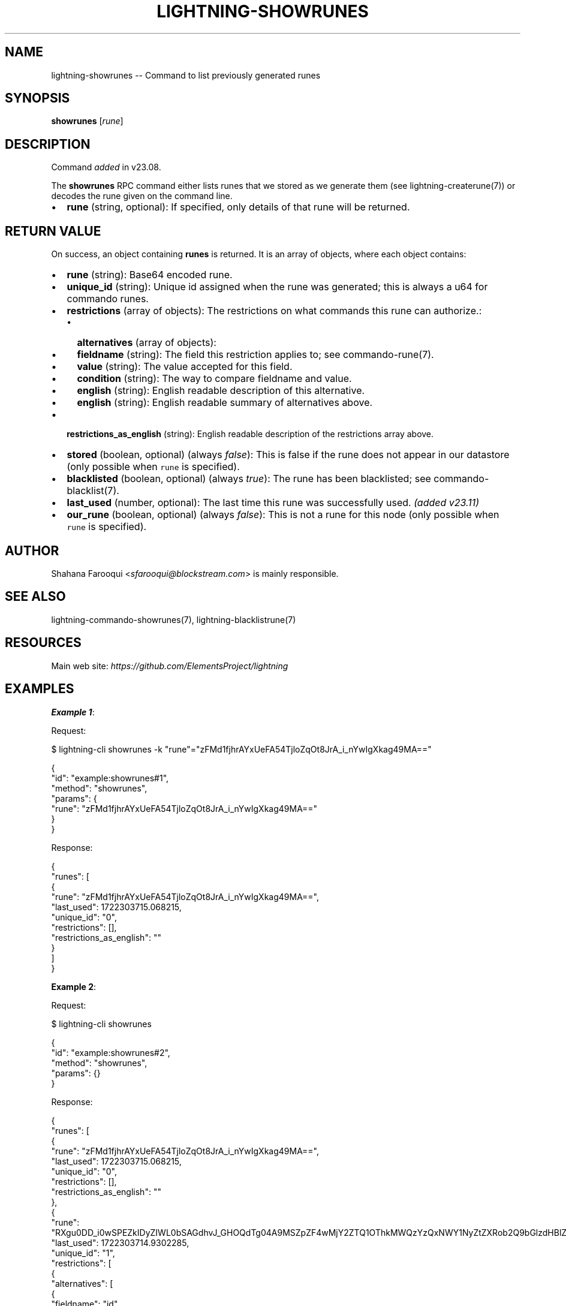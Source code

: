 .\" -*- mode: troff; coding: utf-8 -*-
.TH "LIGHTNING-SHOWRUNES" "7" "" "Core Lightning pre-v24.08" ""
.SH
NAME
.LP
lightning-showrunes -- Command to list previously generated runes
.SH
SYNOPSIS
.LP
\fBshowrunes\fR [\fIrune\fR] 
.SH
DESCRIPTION
.LP
Command \fIadded\fR in v23.08.
.PP
The \fBshowrunes\fR RPC command either lists runes that we stored as we generate them (see lightning-createrune(7)) or decodes the rune given on the command line.
.IP "\(bu" 2
\fBrune\fR (string, optional): If specified, only details of that rune will be returned.
.SH
RETURN VALUE
.LP
On success, an object containing \fBrunes\fR is returned. It is an array of objects, where each object contains:
.IP "\(bu" 2
\fBrune\fR (string): Base64 encoded rune.
.if n \
.sp -1
.if t \
.sp -0.25v
.IP "\(bu" 2
\fBunique_id\fR (string): Unique id assigned when the rune was generated; this is always a u64 for commando runes.
.if n \
.sp -1
.if t \
.sp -0.25v
.IP "\(bu" 2
\fBrestrictions\fR (array of objects): The restrictions on what commands this rune can authorize.:
.RS
.IP "\(bu" 2
\fBalternatives\fR (array of objects):
.if n \
.sp -1
.if t \
.sp -0.25v
.IP "\(bu" 2
\fBfieldname\fR (string): The field this restriction applies to; see commando-rune(7).
.if n \
.sp -1
.if t \
.sp -0.25v
.IP "\(bu" 2
\fBvalue\fR (string): The value accepted for this field.
.if n \
.sp -1
.if t \
.sp -0.25v
.IP "\(bu" 2
\fBcondition\fR (string): The way to compare fieldname and value.
.if n \
.sp -1
.if t \
.sp -0.25v
.IP "\(bu" 2
\fBenglish\fR (string): English readable description of this alternative.
.if n \
.sp -1
.if t \
.sp -0.25v
.IP "\(bu" 2
\fBenglish\fR (string): English readable summary of alternatives above.
.RE
.if n \
.sp -1
.if t \
.sp -0.25v
.IP "\(bu" 2
\fBrestrictions_as_english\fR (string): English readable description of the restrictions array above.
.if n \
.sp -1
.if t \
.sp -0.25v
.IP "\(bu" 2
\fBstored\fR (boolean, optional) (always \fIfalse\fR): This is false if the rune does not appear in our datastore (only possible when \fCrune\fR is specified).
.if n \
.sp -1
.if t \
.sp -0.25v
.IP "\(bu" 2
\fBblacklisted\fR (boolean, optional) (always \fItrue\fR): The rune has been blacklisted; see commando-blacklist(7).
.if n \
.sp -1
.if t \
.sp -0.25v
.IP "\(bu" 2
\fBlast_used\fR (number, optional): The last time this rune was successfully used. \fI(added v23.11)\fR
.if n \
.sp -1
.if t \
.sp -0.25v
.IP "\(bu" 2
\fBour_rune\fR (boolean, optional) (always \fIfalse\fR): This is not a rune for this node (only possible when \fCrune\fR is specified).
.SH
AUTHOR
.LP
Shahana Farooqui <\fIsfarooqui@blockstream.com\fR> is mainly responsible.
.SH
SEE ALSO
.LP
lightning-commando-showrunes(7), lightning-blacklistrune(7)
.SH
RESOURCES
.LP
Main web site: \fIhttps://github.com/ElementsProject/lightning\fR
.SH
EXAMPLES
.LP
\fBExample 1\fR: 
.PP
Request:
.LP
.EX
$ lightning-cli showrunes -k \(dqrune\(dq=\(dqzFMd1fjhrAYxUeFA54TjloZqOt8JrA_i_nYwIgXkag49MA==\(dq
.EE
.LP
.EX
{
  \(dqid\(dq: \(dqexample:showrunes#1\(dq,
  \(dqmethod\(dq: \(dqshowrunes\(dq,
  \(dqparams\(dq: {
    \(dqrune\(dq: \(dqzFMd1fjhrAYxUeFA54TjloZqOt8JrA_i_nYwIgXkag49MA==\(dq
  }
}
.EE
.PP
Response:
.LP
.EX
{
  \(dqrunes\(dq: [
    {
      \(dqrune\(dq: \(dqzFMd1fjhrAYxUeFA54TjloZqOt8JrA_i_nYwIgXkag49MA==\(dq,
      \(dqlast_used\(dq: 1722303715.068215,
      \(dqunique_id\(dq: \(dq0\(dq,
      \(dqrestrictions\(dq: [],
      \(dqrestrictions_as_english\(dq: \(dq\(dq
    }
  ]
}
.EE
.PP
\fBExample 2\fR: 
.PP
Request:
.LP
.EX
$ lightning-cli showrunes
.EE
.LP
.EX
{
  \(dqid\(dq: \(dqexample:showrunes#2\(dq,
  \(dqmethod\(dq: \(dqshowrunes\(dq,
  \(dqparams\(dq: {}
}
.EE
.PP
Response:
.LP
.EX
{
  \(dqrunes\(dq: [
    {
      \(dqrune\(dq: \(dqzFMd1fjhrAYxUeFA54TjloZqOt8JrA_i_nYwIgXkag49MA==\(dq,
      \(dqlast_used\(dq: 1722303715.068215,
      \(dqunique_id\(dq: \(dq0\(dq,
      \(dqrestrictions\(dq: [],
      \(dqrestrictions_as_english\(dq: \(dq\(dq
    },
    {
      \(dqrune\(dq: \(dqRXgu0DD_i0wSPEZkIDyZIWL0bSAGdhvJ_GHOQdTg04A9MSZpZF4wMjY2ZTQ1OThkMWQzYzQxNWY1NyZtZXRob2Q9bGlzdHBlZXJz\(dq,
      \(dqlast_used\(dq: 1722303714.9302285,
      \(dqunique_id\(dq: \(dq1\(dq,
      \(dqrestrictions\(dq: [
        {
          \(dqalternatives\(dq: [
            {
              \(dqfieldname\(dq: \(dqid\(dq,
              \(dqvalue\(dq: \(dq0266e4598d1d3c415f57\(dq,
              \(dqcondition\(dq: \(dq\(ha\(dq,
              \(dqenglish\(dq: \(dqid starts with 0266e4598d1d3c415f57\(dq
            }
          ],
          \(dqenglish\(dq: \(dqid starts with 0266e4598d1d3c415f57\(dq
        },
        {
          \(dqalternatives\(dq: [
            {
              \(dqfieldname\(dq: \(dqmethod\(dq,
              \(dqvalue\(dq: \(dqlistpeers\(dq,
              \(dqcondition\(dq: \(dq=\(dq,
              \(dqenglish\(dq: \(dqmethod equal to listpeers\(dq
            }
          ],
          \(dqenglish\(dq: \(dqmethod equal to listpeers\(dq
        }
      ],
      \(dqrestrictions_as_english\(dq: \(dqid starts with 0266e4598d1d3c415f57 AND method equal to listpeers\(dq
    },
    {
      \(dqrune\(dq: \(dqQUJEYMLGgiaJvMDv_MhR2hiMKIBTbq-PrL-KxcIlirQ9MiZtZXRob2Q9cGF5JnBuYW1lYW1vdW50bXNhdDwxMDAwMA==\(dq,
      \(dqlast_used\(dq: 1722303715.1267006,
      \(dqunique_id\(dq: \(dq2\(dq,
      \(dqrestrictions\(dq: [
        {
          \(dqalternatives\(dq: [
            {
              \(dqfieldname\(dq: \(dqmethod\(dq,
              \(dqvalue\(dq: \(dqpay\(dq,
              \(dqcondition\(dq: \(dq=\(dq,
              \(dqenglish\(dq: \(dqmethod equal to pay\(dq
            }
          ],
          \(dqenglish\(dq: \(dqmethod equal to pay\(dq
        },
        {
          \(dqalternatives\(dq: [
            {
              \(dqfieldname\(dq: \(dqpnameamountmsat\(dq,
              \(dqvalue\(dq: \(dq10000\(dq,
              \(dqcondition\(dq: \(dq<\(dq,
              \(dqenglish\(dq: \(dqpnameamountmsat < 10000\(dq
            }
          ],
          \(dqenglish\(dq: \(dqpnameamountmsat < 10000\(dq
        }
      ],
      \(dqrestrictions_as_english\(dq: \(dqmethod equal to pay AND pnameamountmsat < 10000\(dq
    },
    {
      \(dqrune\(dq: \(dqjEx3l0c7NMZPSDYT7xnXXvNA83z5PDNBHRQTIk1BwNw9MyZpZD0wMjY2ZTQ1OThkMWQzYzQxNWY1NzJhODQ4ODgzMGI2MGY3ZTc0NGVkOTIzNWViMGIxYmE5MzI4M2IzMTVjMDM1MTgmbWV0aG9kPWxpc3RwZWVycyZwbnVtPTEmcG5hbWVpZD0wMjY2ZTQ1OThkMWQzYzQxNWY1NzJhODQ4ODgzMGI2MGY3ZTc0NGVkOTIzNWViMGIxYmE5MzI4M2IzMTVjMDM1MTh8cGFycjA9MDI2NmU0NTk4ZDFkM2M0MTVmNTcyYTg0ODg4MzBiNjBmN2U3NDRlZDkyMzVlYjBiMWJhOTMyODNiMzE1YzAzNTE4\(dq,
      \(dqunique_id\(dq: \(dq3\(dq,
      \(dqrestrictions\(dq: [
        {
          \(dqalternatives\(dq: [
            {
              \(dqfieldname\(dq: \(dqid\(dq,
              \(dqvalue\(dq: \(dq0266e4598d1d3c415f572a8488830b60f7e744ed9235eb0b1ba93283b315c03518\(dq,
              \(dqcondition\(dq: \(dq=\(dq,
              \(dqenglish\(dq: \(dqid equal to 0266e4598d1d3c415f572a8488830b60f7e744ed9235eb0b1ba93283b315c03518\(dq
            }
          ],
          \(dqenglish\(dq: \(dqid equal to 0266e4598d1d3c415f572a8488830b60f7e744ed9235eb0b1ba93283b315c03518\(dq
        },
        {
          \(dqalternatives\(dq: [
            {
              \(dqfieldname\(dq: \(dqmethod\(dq,
              \(dqvalue\(dq: \(dqlistpeers\(dq,
              \(dqcondition\(dq: \(dq=\(dq,
              \(dqenglish\(dq: \(dqmethod equal to listpeers\(dq
            }
          ],
          \(dqenglish\(dq: \(dqmethod equal to listpeers\(dq
        },
        {
          \(dqalternatives\(dq: [
            {
              \(dqfieldname\(dq: \(dqpnum\(dq,
              \(dqvalue\(dq: \(dq1\(dq,
              \(dqcondition\(dq: \(dq=\(dq,
              \(dqenglish\(dq: \(dqpnum equal to 1\(dq
            }
          ],
          \(dqenglish\(dq: \(dqpnum equal to 1\(dq
        },
        {
          \(dqalternatives\(dq: [
            {
              \(dqfieldname\(dq: \(dqpnameid\(dq,
              \(dqvalue\(dq: \(dq0266e4598d1d3c415f572a8488830b60f7e744ed9235eb0b1ba93283b315c03518\(dq,
              \(dqcondition\(dq: \(dq=\(dq,
              \(dqenglish\(dq: \(dqpnameid equal to 0266e4598d1d3c415f572a8488830b60f7e744ed9235eb0b1ba93283b315c03518\(dq
            },
            {
              \(dqfieldname\(dq: \(dqparr0\(dq,
              \(dqvalue\(dq: \(dq0266e4598d1d3c415f572a8488830b60f7e744ed9235eb0b1ba93283b315c03518\(dq,
              \(dqcondition\(dq: \(dq=\(dq,
              \(dqenglish\(dq: \(dqparr0 equal to 0266e4598d1d3c415f572a8488830b60f7e744ed9235eb0b1ba93283b315c03518\(dq
            }
          ],
          \(dqenglish\(dq: \(dqpnameid equal to 0266e4598d1d3c415f572a8488830b60f7e744ed9235eb0b1ba93283b315c03518 OR parr0 equal to 0266e4598d1d3c415f572a8488830b60f7e744ed9235eb0b1ba93283b315c03518\(dq
        }
      ],
      \(dqrestrictions_as_english\(dq: \(dqid equal to 0266e4598d1d3c415f572a8488830b60f7e744ed9235eb0b1ba93283b315c03518 AND method equal to listpeers AND pnum equal to 1 AND pnameid equal to 0266e4598d1d3c415f572a8488830b60f7e744ed9235eb0b1ba93283b315c03518 OR parr0 equal to 0266e4598d1d3c415f572a8488830b60f7e744ed9235eb0b1ba93283b315c03518\(dq
    },
    {
      \(dqrune\(dq: \(dq8_CRIJ4arWAz72A4ILOZ46MESSJtQQQ9iQZjU28qulA9NCZpZD0wMjY2ZTQ1OThkMWQzYzQxNWY1NzJhODQ4ODgzMGI2MGY3ZTc0NGVkOTIzNWViMGIxYmE5MzI4M2IzMTVjMDM1MTgmbWV0aG9kPWxpc3RwZWVycyZwbnVtPTEmcG5hbWVpZF4wMjY2ZTQ1OThkMWQzYzQxNWY1N3xwYXJyMF4wMjY2ZTQ1OThkMWQzYzQxNWY1Nw==\(dq,
      \(dqunique_id\(dq: \(dq4\(dq,
      \(dqrestrictions\(dq: [
        {
          \(dqalternatives\(dq: [
            {
              \(dqfieldname\(dq: \(dqid\(dq,
              \(dqvalue\(dq: \(dq0266e4598d1d3c415f572a8488830b60f7e744ed9235eb0b1ba93283b315c03518\(dq,
              \(dqcondition\(dq: \(dq=\(dq,
              \(dqenglish\(dq: \(dqid equal to 0266e4598d1d3c415f572a8488830b60f7e744ed9235eb0b1ba93283b315c03518\(dq
            }
          ],
          \(dqenglish\(dq: \(dqid equal to 0266e4598d1d3c415f572a8488830b60f7e744ed9235eb0b1ba93283b315c03518\(dq
        },
        {
          \(dqalternatives\(dq: [
            {
              \(dqfieldname\(dq: \(dqmethod\(dq,
              \(dqvalue\(dq: \(dqlistpeers\(dq,
              \(dqcondition\(dq: \(dq=\(dq,
              \(dqenglish\(dq: \(dqmethod equal to listpeers\(dq
            }
          ],
          \(dqenglish\(dq: \(dqmethod equal to listpeers\(dq
        },
        {
          \(dqalternatives\(dq: [
            {
              \(dqfieldname\(dq: \(dqpnum\(dq,
              \(dqvalue\(dq: \(dq1\(dq,
              \(dqcondition\(dq: \(dq=\(dq,
              \(dqenglish\(dq: \(dqpnum equal to 1\(dq
            }
          ],
          \(dqenglish\(dq: \(dqpnum equal to 1\(dq
        },
        {
          \(dqalternatives\(dq: [
            {
              \(dqfieldname\(dq: \(dqpnameid\(dq,
              \(dqvalue\(dq: \(dq0266e4598d1d3c415f57\(dq,
              \(dqcondition\(dq: \(dq\(ha\(dq,
              \(dqenglish\(dq: \(dqpnameid starts with 0266e4598d1d3c415f57\(dq
            },
            {
              \(dqfieldname\(dq: \(dqparr0\(dq,
              \(dqvalue\(dq: \(dq0266e4598d1d3c415f57\(dq,
              \(dqcondition\(dq: \(dq\(ha\(dq,
              \(dqenglish\(dq: \(dqparr0 starts with 0266e4598d1d3c415f57\(dq
            }
          ],
          \(dqenglish\(dq: \(dqpnameid starts with 0266e4598d1d3c415f57 OR parr0 starts with 0266e4598d1d3c415f57\(dq
        }
      ],
      \(dqrestrictions_as_english\(dq: \(dqid equal to 0266e4598d1d3c415f572a8488830b60f7e744ed9235eb0b1ba93283b315c03518 AND method equal to listpeers AND pnum equal to 1 AND pnameid starts with 0266e4598d1d3c415f57 OR parr0 starts with 0266e4598d1d3c415f57\(dq
    }
  ]
}
.EE
.PP
